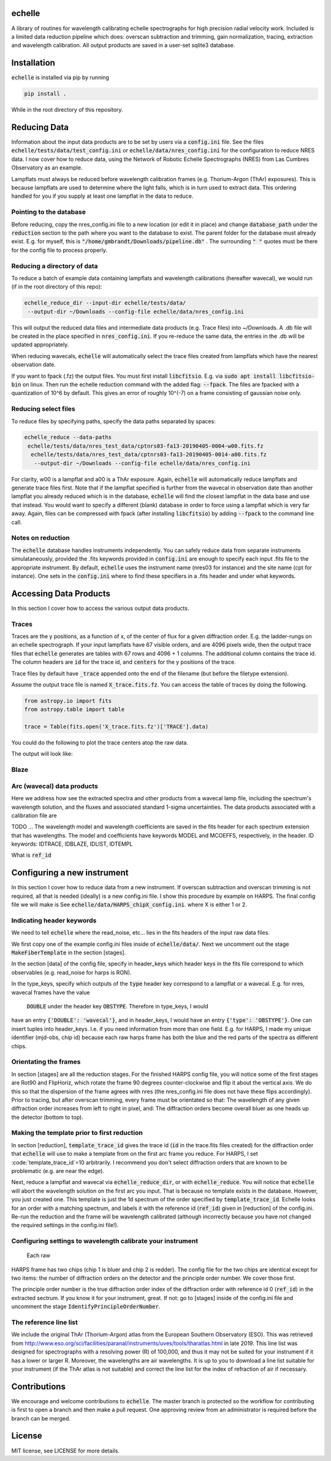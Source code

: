 echelle
=======
.. image:: https://coveralls.io/repos/github/gmbrandt/echelle/badge.svg?branch=master
    :target: https://coveralls.io/github/gmbrandt/echelle?branch=master

.. image:: https://travis-ci.org/gmbrandt/echelle.svg?branch=master
    :target: https://travis-ci.org/gmbrandt/echelle


A library of routines for wavelength calibrating echelle 
spectrographs for high precision radial velocity work. Included is
a limited data reduction pipeline which does: overscan subtraction and trimming, gain
normalization, tracing, extraction and wavelength calibration. All output products are
saved in a user-set sqlite3 database.

Installation
============
:code:`echelle` is installed via pip by running

.. code-block:: bash

    pip install .

While in the root directory of this repository.

Reducing Data
=============
Information about the input data products are to
be set by users via a :code:`config.ini` file. See the files
:code:`echelle/tests/data/test_config.ini` or :code:`echelle/data/nres_config.ini`
for the configuration to reduce NRES data. I now cover how to reduce data, using the
Network of Robotic Echelle Spectrographs (NRES) from Las Cumbres Observatory
as an example.

Lampflats must always be reduced before wavelength calibration frames (e.g. Thorium-Argon (ThAr) exposures).
This is because lampflats are used to determine where the light falls, which is in turn
used to extract data. This ordering handled for you if you supply at least one lampflat in the
data to reduce.

Pointing to the database
------------------------
Before reducing, copy the nres_config.ini file to a new location (or edit it in place) and
change :code:`database_path` under the :code:`reduction` section to the path where you
want to the database to exist. The parent folder for the database must already exist. E.g. for myself,
this is :code:`"/home/gmbrandt/Downloads/pipeline.db"` . The surrounding :code:`" "` quotes must be there for
the config file to process properly.

Reducing a directory of data
----------------------------
To reduce a batch of example data containing lampflats and wavelength calibrations (hereafter wavecal),
we would run (if in the root directory of this repo):

.. code-block:: bash

    echelle_reduce_dir --input-dir echelle/tests/data/
     --output-dir ~/Downloads --config-file echelle/data/nres_config.ini

This will output the reduced data files and intermediate data products (e.g. Trace files) into
~/Downloads. A .db file will be created in the place specified in :code:`nres_config.ini`. If you
re-reduce the same data, the entries in the .db will be updated appropriately.

When reducing wavecals, :code:`echelle` will automatically select the trace files created
from lampflats which have the nearest observation date.

If you want to fpack (.fz) the output files. You must first install :code:`libcfitsio`.
E.g. via :code:`sudo apt install libcfitsio-bin` on linux.
Then run the echelle reduction command with the added flag: :code:`--fpack`. The files
are fpacked with a quantization of 10^6 by default. This gives an error of roughly 10^(-7) on a frame
consisting of gaussian noise only.

Reducing select files
---------------------
To reduce files by specifying paths, specify the data paths separated by spaces:

.. code-block:: bash

    echelle_reduce --data-paths
     echelle/tests/data/nres_test_data/cptnrs03-fa13-20190405-0004-w00.fits.fz
      echelle/tests/data/nres_test_data/cptnrs03-fa13-20190405-0014-a00.fits.fz
       --output-dir ~/Downloads --config-file echelle/data/nres_config.ini

For clarity, w00 is a lampflat and a00 is a ThAr exposure. Again, :code:`echelle` will automatically reduce lampflats and
generate trace files first.
Note that if the lampflat specified is further from the wavecal in observation date than another lampflat
you already reduced which is in the database, :code:`echelle` will find the closest lampflat
in the data base and use that instead. You would want to specify a different (blank) database in order
to force using a lampflat which is very far away. Again, files can be compressed with fpack (after installing
:code:`libcfitsio`) by adding :code:`--fpack` to the command line call.

Notes on reduction
------------------

The :code:`echelle` database handles instruments independently. You can safely reduce data from
separate instruments simulataneously, provided the .fits keywords provided in :code:`config.ini` are enough
to specify each input .fits file to the appropriate instrument. By default, :code:`echelle` uses the instrument
name (nres03 for instance) and the site name (cpt for instance). One sets in the :code:`config.ini` where
to find these specifiers in a .fits header and under what keywords.

Accessing Data Products
=======================
In this section I cover how to access the various output data products.

Traces
------
Traces are the y positions, as a function of x, of the center of flux for a given diffraction order. E.g. the ladder-rungs
on an echelle spectrograph. If your input lampflats have 67 visible orders, and are 4096 pixels wide, then the output
trace files that :code:`echelle` generates are tables with 67 rows and 4096 + 1 columns. The additional column contains
the trace id. The column headers are :code:`id` for the trace id, and :code:`centers` for the y positions of the trace.

Trace files by default have :code:`_trace` appended onto the end of the filename (but before the filetype extension).

Assume the output trace file is named :code:`X_trace.fits.fz`. You can access the table of traces by doing the following.

.. code-block:: python

    from astropy.io import fits
    from astropy.table import table

    trace = Table(fits.open('X_trace.fits.fz')['TRACE'].data)

You could do the following to plot the trace centers atop the raw data.

.. code-block:: python
    import matplotlib.pyplot as plt

    trace = Table(fits.open('X_trace.fits.fz')['TRACE'].data)
    im = fits.open('lampflat.fits.fz')[1].data

    plt.imshow(im)

    for tr in trace['centers']:
        plt.plot(tr)

The output will look like:

Blaze
-----

Arc (wavecal) data products
-----------------
Here we address how see the extracted spectra and other products from a wavecal lamp file,
including the spectrum's wavelength solution, and
the fluxes and associated standard 1-sigma uncertainties. The data products associated with
a calibration file are

.. code-block:: python
    import matplotlib.pyplot as plt

    im = fits.open('wavecal.fits.fz')
    im.info()

TODO ...
The wavelength model and wavelength coefficients are saved in the fits header
for each spectrum extension that has wavelengths. The model and coefficients have
keywords MODEL and MCOEFFS, respectively, in the header.
ID keywords: IDTRACE, IDBLAZE, IDLIST, IDTEMPL

What is :code:`ref_id`

Configuring a new instrument
============================
In this section I cover how to reduce data from a new instrument. If overscan subtraction and overscan
trimming is not required, all that is needed (ideally) is a new config.ini file. I show this
procedure by example on HARPS. The final config file we will make is See :code:`echelle/data/HARPS_chipX_config.ini`.
where X is either 1 or 2.

Indicating header keywords
--------------------------
We need to tell :code:`echelle` where the read_noise, etc... lies in the fits headers
of the input raw data files.

We first copy one of the example config.ini files inside of :code:`echelle/data/`. Next
we uncomment out the stage :code:`MakeFiberTemplate` in the section [stages].

In the section [data] of the config file, specify in header_keys which header keys
in the fits file correspond to which observables (e.g. read_noise for harps is RON).

In the type_keys, specify which outputs of the :code:`type` header key correspond to
a lampflat or a wavecal. E.g. for nres, wavecal frames have the value
 :code:`DOUBLE` under the header key :code:`OBSTYPE`. Therefore in type_keys, I would
have an entry :code:`{'DOUBLE': 'wavecal'}`, and in header_keys, I would have an entry
:code:`{'type': 'OBSTYPE'}`. One can insert tuples into header_keys. I.e. if you need information
from more than one field. E.g. for HARPS, I made my unique identifier (mjd-obs, chip id) because
each raw harps frame has both the blue and the red parts of the spectra as different chips.

Orientating the frames
----------------------
In section [stages] are all the reduction stages. For the finished HARPS config file,
you will notice some of the first stages are Rot90 and FlipHoriz, which rotate the frame
90 degrees counter-clockwise and flip it about the vertical axis. We do this so that the dispersion
of the frame agrees with nres (the nres_config.ini file does not have these flips accordingly).
Prior to tracing, but after overscan trimming, every frame must be orientated so that:
The wavelength of any given diffraction order increases from left to right in pixel, and:
The diffraction orders become overall bluer as one heads up the detector (bottom to top).

Making the template prior to first reduction
--------------------------------------------
In section [reduction], :code:`template_trace_id`
gives the trace id (:code:`id` in the trace.fits files created) for the diffraction order
that :code:`echelle` will use to make a template from on the first arc frame you reduce. For HARPS,
I set :code:`template_trace_id`=10 arbitrarily. I recommend you don't select diffraction orders
that are known to be problematic (e.g. are near the edge).

Next, reduce a lampflat and wavecal via :code:`echelle_reduce_dir`, or with  :code:`echelle_reduce`. You will notice
that :code:`echelle` will abort the wavelength solution on the first arc you input. That is because no
template exists in the database. However, you just created one. This template is just the 1d spectrum of the
order specified by :code:`template_trace_id`. Echelle looks for an order with a matching spectrum, and labels
it with the reference id (:code:`ref_id`) given in [reduction] of the config.ini. Re-run the reduction
and the frame will be wavelength calibrated (although incorrectly because you have not changed the required settings in
the config.ini file!).

Configuring settings to wavelength calibrate your instrument
------------------------------------------------------------

 Each raw
HARPS frame has two chips (chip 1 is bluer and chip 2 is redder). The config file
for the two chips are identical except for two items: the number of diffraction orders on
the detector and the principle order number. We cover those first.

The principle order number is the true diffraction order index of the diffraction order
with reference id 0 (:code:`ref_id`) in the extracted sectrum. If you know it for your instrument,
great. If not: go to [stages] inside of the config.ini file and uncomment the stage
:code:`IdentifyPrincipleOrderNumber`.



The reference line list
-----------------------
We include the original ThAr (Thorium-Argon) atlas from the European Southern Observatory (ESO). This was retrieved
from http://www.eso.org/sci/facilities/paranal/instruments/uves/tools/tharatlas.html in late
2019. This line list was designed for spectrographs with a resolving power (R) of 100,000, and thus
it may not be suited for your instrument if it has a lower or larger R. Moreover, the wavelengths are air wavelengths.
It is up to you to download a line list suitable for your instrument (if the ThAr atlas is not suitable)
and correct the line list for the index of refraction of air if necessary.

Contributions
=============
We encourage and welcome contributions to :code:`echelle`. The master branch is protected
so the workflow for contributing is first to open a branch and then make a pull request.
One approving review from an administrator is required before the branch can be merged.

License
=======
MIT license, see LICENSE for more details.
